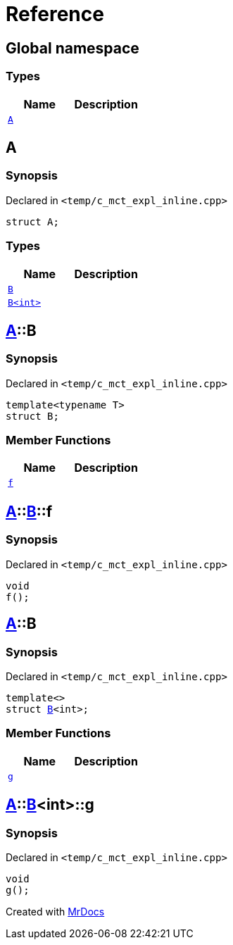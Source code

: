 = Reference
:mrdocs:

[#index]
== Global namespace

=== Types
[cols=2]
|===
| Name | Description 

| <<#A,`A`>> 
| 

|===

[#A]
== A

=== Synopsis

Declared in `<pass:[temp/c_mct_expl_inline.cpp]>`
[source,cpp,subs="verbatim,macros,-callouts"]
----
struct A;
----

=== Types
[cols=2]
|===
| Name | Description 

| <<#A-B-04,`B`>> 
| 

| <<#A-B-01,`B<int>`>> 
| 

|===



[#A-B-04]
== <<#A,A>>::B

=== Synopsis

Declared in `<pass:[temp/c_mct_expl_inline.cpp]>`
[source,cpp,subs="verbatim,macros,-callouts"]
----
template<typename T>
struct B;
----

=== Member Functions
[cols=2]
|===
| Name | Description 

| <<#A-B-04-f,`f`>> 
| 

|===



[#A-B-04-f]
== <<#A,A>>::<<#A-B-04,B>>::f

=== Synopsis

Declared in `<pass:[temp/c_mct_expl_inline.cpp]>`
[source,cpp,subs="verbatim,macros,-callouts"]
----
void
f();
----

[#A-B-01]
== <<#A,A>>::B

=== Synopsis

Declared in `<pass:[temp/c_mct_expl_inline.cpp]>`
[source,cpp,subs="verbatim,macros,-callouts"]
----
template<>
struct <<#A-B-04,B>><int>;
----

=== Member Functions
[cols=2]
|===
| Name | Description 

| <<#A-B-01-g,`g`>> 
| 

|===



[#A-B-01-g]
== <<#A,A>>::<<#A-B-01,B>><int>::g

=== Synopsis

Declared in `<pass:[temp/c_mct_expl_inline.cpp]>`
[source,cpp,subs="verbatim,macros,-callouts"]
----
void
g();
----



[.small]#Created with https://www.mrdocs.com[MrDocs]#
